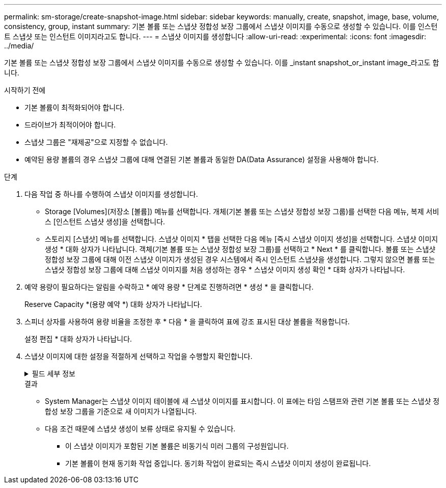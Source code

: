 ---
permalink: sm-storage/create-snapshot-image.html 
sidebar: sidebar 
keywords: manually, create, snapshot, image, base, volume, consistency, group, instant 
summary: 기본 볼륨 또는 스냅샷 정합성 보장 그룹에서 스냅샷 이미지를 수동으로 생성할 수 있습니다. 이를 인스턴트 스냅샷 또는 인스턴트 이미지라고도 합니다. 
---
= 스냅샷 이미지를 생성합니다
:allow-uri-read: 
:experimental: 
:icons: font
:imagesdir: ../media/


[role="lead"]
기본 볼륨 또는 스냅샷 정합성 보장 그룹에서 스냅샷 이미지를 수동으로 생성할 수 있습니다. 이를 _instant snapshot_or_instant image_라고도 합니다.

.시작하기 전에
* 기본 볼륨이 최적화되어야 합니다.
* 드라이브가 최적이어야 합니다.
* 스냅샷 그룹은 "재제공"으로 지정할 수 없습니다.
* 예약된 용량 볼륨의 경우 스냅샷 그룹에 대해 연결된 기본 볼륨과 동일한 DA(Data Assurance) 설정을 사용해야 합니다.


.단계
. 다음 작업 중 하나를 수행하여 스냅샷 이미지를 생성합니다.
+
** Storage [Volumes](저장소 [볼륨]) 메뉴를 선택합니다. 개체(기본 볼륨 또는 스냅샷 정합성 보장 그룹)를 선택한 다음 메뉴, 복제 서비스 [인스턴트 스냅샷 생성]을 선택합니다.
** 스토리지 [스냅샷] 메뉴를 선택합니다. 스냅샷 이미지 * 탭을 선택한 다음 메뉴 [즉시 스냅샷 이미지 생성]을 선택합니다. 스냅샷 이미지 생성 * 대화 상자가 나타납니다. 객체(기본 볼륨 또는 스냅샷 정합성 보장 그룹)를 선택하고 * Next * 를 클릭합니다. 볼륨 또는 스냅샷 정합성 보장 그룹에 대해 이전 스냅샷 이미지가 생성된 경우 시스템에서 즉시 인스턴트 스냅샷을 생성합니다. 그렇지 않으면 볼륨 또는 스냅샷 정합성 보장 그룹에 대해 스냅샷 이미지를 처음 생성하는 경우 * 스냅샷 이미지 생성 확인 * 대화 상자가 나타납니다.


. 예약 용량이 필요하다는 알림을 수락하고 * 예약 용량 * 단계로 진행하려면 * 생성 * 을 클릭합니다.
+
Reserve Capacity *(용량 예약 *) 대화 상자가 나타납니다.

. 스피너 상자를 사용하여 용량 비율을 조정한 후 * 다음 * 을 클릭하여 표에 강조 표시된 대상 볼륨을 적용합니다.
+
설정 편집 * 대화 상자가 나타납니다.

. 스냅샷 이미지에 대한 설정을 적절하게 선택하고 작업을 수행할지 확인합니다.
+
.필드 세부 정보
[%collapsible]
====
[cols="1a,3a"]
|===
| 설정 | 설명 


 a| 
* 스냅샷 이미지 설정 *



 a| 
스냅샷 이미지 제한
 a| 
스냅샷 이미지를 지정된 제한 이후 자동으로 삭제하려면 확인란을 선택하고, 제한을 변경하려면 스피너 상자를 사용합니다. 이 확인란의 선택을 취소하면 32개 이미지 후에 스냅샷 이미지 생성이 중지됩니다.



 a| 
* 예약된 용량 설정 *



 a| 
다음 경우에 알림:
 a| 
spinner 상자를 사용하여 스냅샷 그룹의 예약된 용량이 거의 가득 찰 때 시스템에서 경고 알림을 보내는 백분율 지점을 조정합니다.

스냅샷 그룹의 예약된 용량이 지정된 임계값을 초과하는 경우 사전 알림을 사용하여 예약된 용량을 늘리거나 남은 공간이 부족해지기 전에 불필요한 객체를 삭제하십시오.



 a| 
전체 예약 용량에 대한 정책입니다
 a| 
다음 정책 중 하나를 선택합니다.

** * Purge Oldest snapshot image * (가장 오래된 스냅샷 이미지 제거) *: 시스템이 스냅샷 그룹에서 가장 오래된 스냅샷 이미지를 자동으로 삭제합니다. 이 경우 그룹 내에서 재사용할 수 있도록 스냅샷 이미지 예약 용량이 해제됩니다.
** * 기본 볼륨에 대한 쓰기 거부 *: 예약된 용량이 최대 정의 비율에 도달하면 시스템은 예약된 용량 액세스를 트리거한 기본 볼륨에 대한 모든 I/O 쓰기 요청을 거부합니다.


|===
====
+
.결과
** System Manager는 스냅샷 이미지 테이블에 새 스냅샷 이미지를 표시합니다. 이 표에는 타임 스탬프와 관련 기본 볼륨 또는 스냅샷 정합성 보장 그룹을 기준으로 새 이미지가 나열됩니다.
** 다음 조건 때문에 스냅샷 생성이 보류 상태로 유지될 수 있습니다.
+
*** 이 스냅샷 이미지가 포함된 기본 볼륨은 비동기식 미러 그룹의 구성원입니다.
*** 기본 볼륨이 현재 동기화 작업 중입니다. 동기화 작업이 완료되는 즉시 스냅샷 이미지 생성이 완료됩니다.





